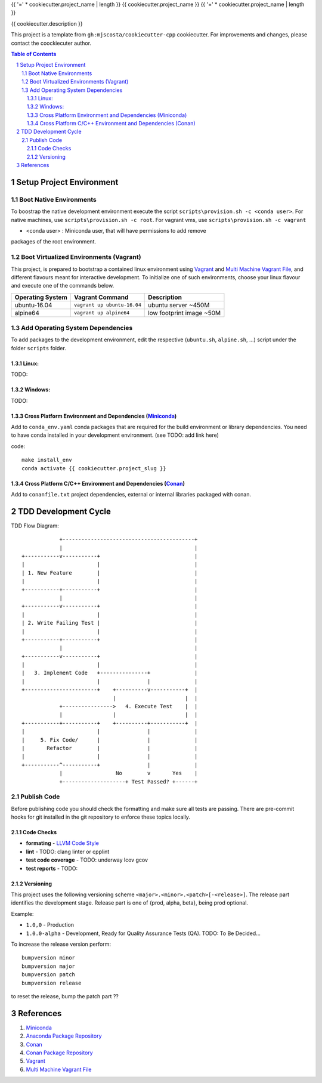 {{ '=' * cookiecutter.project_name | length }}
{{ cookiecutter.project_name }}
{{ '=' * cookiecutter.project_name | length }}

{{ cookiecutter.description }}

This project is a template from ``gh:mjscosta/cookiecutter-cpp`` cookiecutter.
For improvements and changes, please contact the coockiecuter author.

.. sectnum::
.. contents:: Table of Contents

-------------------------
Setup Project Environment
-------------------------

Boot Native Environments
========================

To boostrap the native development environment execute the script
``scripts\provision.sh -c <conda user>``.
For native machines, use ``scripts\provision.sh -c root``.
For vagrant vms, use ``scripts\provision.sh -c vagrant``

- <conda user> : Miniconda user, that will have permissions to add remove
packages of the root environment.


Boot Virtualized Environments (Vagrant)
=======================================

This project, is prepared to bootstrap a contained linux environment using 
Vagrant_ and `Multi Machine Vagrant File`_, and different flavours meant for
interactive development. To initialize one of such environments, choose your
linux flavour and execute one of the commands below.

+------------------+-----------------------------+--------------------------+
| Operating System | Vagrant Command             | Description              |
+==================+=============================+==========================+
| ubuntu-16.04     | ``vagrant up ubuntu-16.04`` | ubuntu server ~450M      |
+------------------+-----------------------------+--------------------------+
| alpine64         | ``vagrant up alpine64``     | low footprint image ~50M |
+------------------+-----------------------------+--------------------------+

Add Operating System Dependencies
=================================

To add packages to the development environment, edit the respective
(``ubuntu.sh``, ``alpine.sh``, ...) script under the folder ``scripts`` folder.



Linux:
------
TODO:

Windows:
--------

TODO:

Cross Platform Environment and Dependencies (Miniconda_)
--------------------------------------------------------

Add to ``conda_env.yaml`` conda packages that are required for the build
environment or library dependencies. You need to have conda installed in your
development environment. (see TODO: add link here)

code::

 make install_env
 conda activate {{ cookiecutter.project_slug }}


Cross Platform C/C++ Environment and Dependencies (Conan_)
----------------------------------------------------------

Add to ``conanfile.txt`` project dependencies, external or internal libraries
packaged with conan.

---------------------
TDD Development Cycle
---------------------

TDD Flow Diagram::

              +------------------------------------------+
              |                                          |
  +-----------v-----------+                              |
  |                       |                              |
  | 1. New Feature        |                              |
  |                       |                              |
  +-----------+-----------+                              |
              |                                          |
  +-----------v-----------+                              |
  |                       |                              |
  | 2. Write Failing Test |                              |
  |                       |                              |
  +-----------+-----------+                              |
              |                                          |
  +-----------v-----------+                              |
  |                       |                              |
  |   3. Implement Code   +---------------+              |
  |                       |               |              |
  +-----------------------+    +----------v-----------+  |
                               |                      |  |
              +---------------->   4. Execute Test    |  |
              |                |                      |  |
  +-----------+-----------+    +----------+-----------+  |
  |                       |               |              |
  |     5. Fix Code/      |               |              |
  |       Refactor        |               |              |
  |                       |               |              |
  +-----------^-----------+               |              |
              |                 No        v       Yes    |
              +--------------------+ Test Passed? +------+



Publish Code
============

Before publishing code you should check the formatting and make sure all tests are passing.
There are pre-commit hooks for git installed in the git repository to enforce these topics locally.

Code Checks
-----------

- **formating** - `LLVM Code Style`_
- **lint** - TODO: clang linter or cpplint
- **test code coverage** - TODO: underway lcov gcov
- **test reports** - TODO: 

.. _`LLVM Code Style`: https://llvm.org/docs/CodingStandards.html


Versioning
----------


This project uses the following versioning scheme ``<major>.<minor>.<patch>[-<release>]``. The release part identifies the development stage. Release part is one of {prod, alpha, beta}, being prod optional.

Example:

- ``1.0,0`` - Production
- ``1.0.0-alpha`` - Development, Ready for Quality Assurance Tests (QA). TODO: To Be Decided...

To increase the release version perform::

  bumpversion minor
  bumpversion major
  bumpversion patch
  bumpversion release

to reset the release, bump the patch part ??

----------
References
----------

.. _Miniconda: https://conda.io/miniconda.html
.. _`Anaconda Package Repository`: https://anaconda.org/anaconda/repo
.. _Conan: https://conan.io/
.. _`Conan Package Repository`: https://bintray.com/conan/conan-center
.. _Vagrant: https://www.vagrantup.com
.. _`Multi Machine Vagrant File`: https://www.vagrantup.com/docs/multi-machine/

1. Miniconda_
2. `Anaconda Package Repository`_
3. Conan_
4. `Conan Package Repository`_
5. Vagrant_
6. `Multi Machine Vagrant File`_

